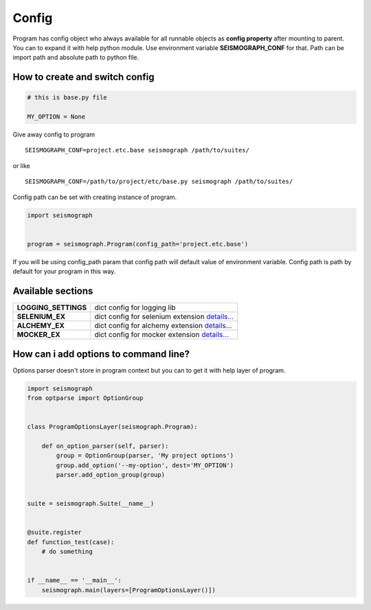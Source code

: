 Config
======

Program has config object who always available for all runnable objects as **config property** after mounting to parent.
You can to expand it with help python module. Use environment variable **SEISMOGRAPH_CONF** for that.
Path can be import path and absolute path to python file.


How to create and switch config
-------------------------------

.. code-block:: python

    # this is base.py file

    MY_OPTION = None


Give away config to program

::

    SEISMOGRAPH_CONF=project.etc.base seismograph /path/to/suites/

or like

::

    SEISMOGRAPH_CONF=/path/to/project/etc/base.py seismograph /path/to/suites/


Config path can be set with creating instance of program.


.. code-block:: python

    import seismograph


    program = seismograph.Program(config_path='project.etc.base')


If you will be using config_path param that config path will default value of environment variable.
Config path is path by default for your program in this way.


Available sections
------------------

+----------------------+-------------------------------------------+
| **LOGGING_SETTINGS** | dict config for logging lib               |
+----------------------+-------------------------------------------+
| **SELENIUM_EX**      | dict config for selenium extension        |
|                      | `details... <selenium_config.html>`_      |
+----------------------+-------------------------------------------+
| **ALCHEMY_EX**       | dict config for alchemy extension         |
|                      | `details... <alchemy_config.html>`_       |
+----------------------+-------------------------------------------+
| **MOCKER_EX**        | dict config for mocker extension          |
|                      | `details... <mocker_config.html>`_        |
+----------------------+-------------------------------------------+


How can i add options to command line?
--------------------------------------


Options parser doesn't store in program context but you can to get it with help layer of program.


.. code-block:: python

    import seismograph
    from optparse import OptionGroup


    class ProgramOptionsLayer(seismograph.Program):

        def on_option_parser(self, parser):
            group = OptionGroup(parser, 'My project options')
            group.add_option('--my-option', dest='MY_OPTION')
            parser.add_option_group(group)


    suite = seismograph.Suite(__name__)


    @suite.register
    def function_test(case):
        # do something


    if __name__ == '__main__':
        seismograph.main(layers=[ProgramOptionsLayer()])
